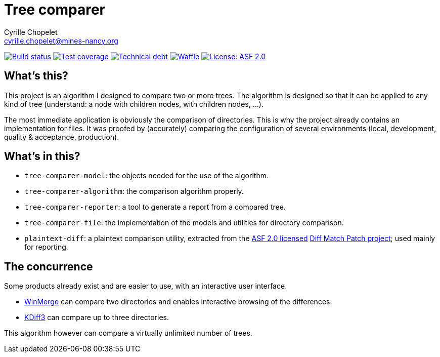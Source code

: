 = Tree comparer
Cyrille Chopelet <cyrille.chopelet@mines-nancy.org>

// Set your repository informations here.
:github-user: cyChop
:github-repo: tree-comparer
:pom-groupid: org.keyboardplaying
:pom-artifactid: tree-comparer
:waffle: {github-repo}
:license-name: ASF 2.0
:license-shield: ASF_2.0
:license-url: http://www.apache.org/licenses/LICENSE-2.0


// The badges. Should not require any change.
:url-shields: http://img.shields.io/
:url-sonar: sonar.keyboardplaying.org
image:{url-shields}travis/{github-user}/{github-repo}/master.svg[Build status, link="https://travis-ci.org/{github-user}/{github-repo}"]
image:{url-shields}sonar/http/{url-sonar}/{pom-groupid}:{pom-artifactid}/coverage.svg[Test coverage, link="http://{url-sonar}/drilldown/measures/?id={pom-groupid}:{pom-artifactid}&metric=coverage"]
image:{url-shields}sonar/http/{url-sonar}/{pom-groupid}:{pom-artifactid}/tech_debt.svg[Technical debt, link="http://{url-sonar}/dashboard/index?id={pom-groupid}:{pom-artifactid}"]
image:{url-shields}github/issues-raw/{github-user}/{github-repo}.svg[Waffle, link="https://waffle.io/{github-user}/{waffle}"]
image:{url-shields}github/license/{github-user}/{github-repo}.svg[License: {license-name}, link="{license-url}"]

// Now, the main documentation.

== What's this?

This project is an algorithm I designed to compare two or more trees.
The algorithm is designed so that it can be applied to any kind of tree (understand: a node with children nodes, with children nodes, ...).

The most immediate application is obviously the comparison of directories.
This is why the project already contains an implementation for files.
It was proofed by (accurately) comparing the configuration of several environments (local, development, quality & acceptance, production).

== What's in this?

- `tree-comparer-model`: the objects needed for the use of the algorithm.
- `tree-comparer-algorithm`: the comparison algorithm properly.
- `tree-comparer-reporter`: a tool to generate a report from a compared tree.
- `tree-comparer-file`: the implementation of the models and utilities for directory comparison.
- `plaintext-diff`: a plaintext comparison utility, extracted from the https://www.apache.org/licenses/LICENSE-2.0[ASF 2.0 licensed] https://code.google.com/p/google-diff-match-patch/[Diff Match Patch project]; used mainly for reporting.

== The concurrence

Some products already exist and are easier to use, with an interactive user interface.

- http://winmerge.org/[WinMerge] can compare two directories and enables interactive browsing of the differences.
- http://kdiff3.sourceforge.net/[KDiff3] can compare up to three directories.

This algorithm however can compare a virtually unlimited number of trees.
